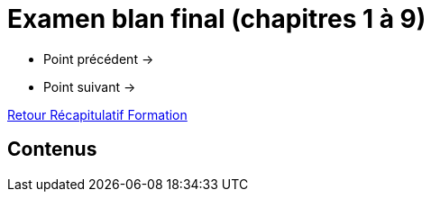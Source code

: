 = Examen blan final (chapitres 1 à 9)

* Point précédent -> 
* Point suivant -> 

xref:Formation1/index.adoc[Retour Récapitulatif Formation]

== Contenus